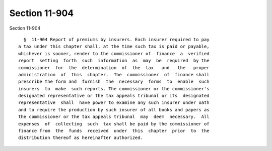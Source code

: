 Section 11-904
==============

Section 11-904 ::    
        
     
        §  11-904 Report of premiums by insurers. Each insurer required to pay
      a tax under this chapter shall, at the time such tax is paid or payable,
      whichever is sooner, render to the commissioner of  finance  a  verified
      report  setting  forth  such  information  as  may  be  required  by the
      commissioner  for  the  determination  of  the  tax   and   the   proper
      administration  of  this  chapter.  The  commissioner  of  finance shall
      prescribe the form and  furnish  the  necessary  forms  to  enable  such
      insurers  to  make  such reports. The commissioner or the commissioner's
      designated representative or the tax appeals tribunal or its  designated
      representative  shall  have power to examine any such insurer under oath
      and to require the production by such insurer of all books and papers as
      the commissioner or the tax appeals tribunal  may  deem  necessary.  All
      expenses  of  collecting  such  tax shall be paid by the commissioner of
      finance from  the  funds  received  under  this  chapter  prior  to  the
      distribution thereof as hereinafter authorized.
    
    
    
    
    
    
    